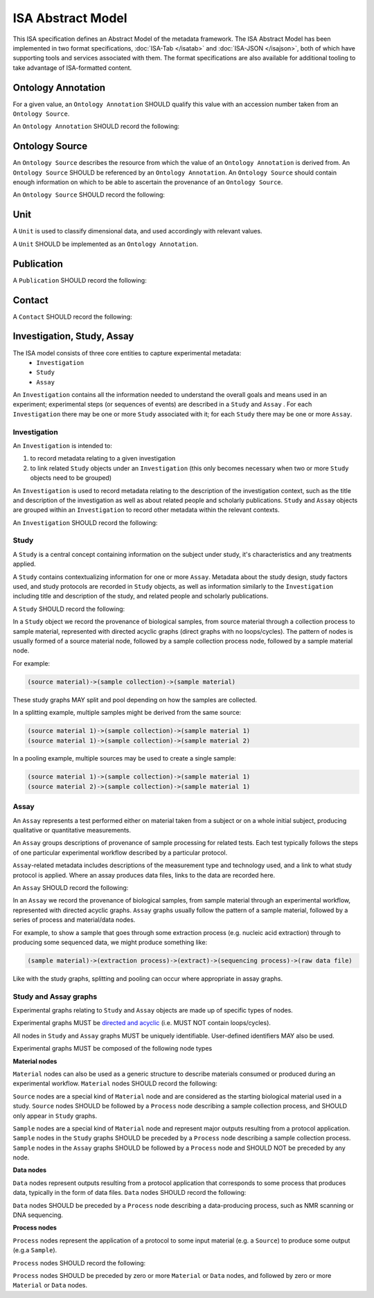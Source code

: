 ==================
ISA Abstract Model
==================

This ISA specification defines an Abstract Model of the metadata framework. The ISA Abstract Model has been implemented
in two format specifications, :doc:`ISA-Tab </isatab>` and :doc:`ISA-JSON </isajson>`, both of which have supporting
tools and services associated with them. The format specifications are also available for additional tooling to take
advantage of ISA-formatted content.


Ontology Annotation
===================
For a given value, an ``Ontology Annotation`` SHOULD qualify this value with an accession number taken from an ``Ontology
Source``.

An ``Ontology Annotation`` SHOULD record the following:

.. csv-table::
    :file: _static/model/ontology_annotation.csv
    :header-rows: 1
    :widths: 10, 10, 80


Ontology Source
===============
An ``Ontology Source`` describes the resource from which the value of an ``Ontology Annotation`` is derived from.
An ``Ontology Source`` SHOULD be referenced by an ``Ontology Annotation``. An ``Ontology Source`` should contain enough information on which to
be able to ascertain the provenance of an ``Ontology Source``.

An ``Ontology Source`` SHOULD record the following:

.. csv-table::
    :file: _static/model/ontology_source.csv
    :header-rows: 1
    :widths: 10, 10, 80

Unit
====
A ``Unit`` is used to classify dimensional data, and used accordingly with relevant values.

A ``Unit`` SHOULD be implemented as an ``Ontology Annotation``.

Publication
===========
A ``Publication`` SHOULD record the following:

.. csv-table::
    :file: _static/model/publication.csv
    :header-rows: 1
    :widths: 10, 10, 80

Contact
=======
A ``Contact`` SHOULD record the following:

.. csv-table::
    :file: _static/model/contact.csv
    :header-rows: 1
    :widths: 10, 10, 80

Investigation, Study, Assay
===========================

The ISA model consists of three core entities to capture experimental metadata:
 - ``Investigation``
 - ``Study``
 - ``Assay``

An ``Investigation`` contains all the information needed to understand the overall goals and means used in an
experiment; experimental steps (or sequences of events) are described in a ``Study`` and ``Assay`` . For each
``Investigation`` there may be one or more ``Study`` associated with it; for each ``Study`` there may be one or more
``Assay``.

Investigation
-------------

An ``Investigation`` is intended to:

#. to record metadata relating to a given investigation
#. to link related ``Study`` objects under an ``Investigation`` (this only becomes necessary when two or more ``Study`` objects need to be grouped)

An ``Investigation`` is used to record metadata relating to the description of the investigation context, such as the title and
description of the investigation as well as about related people and scholarly publications. ``Study`` and ``Assay`` objects
are grouped within an ``Investigation`` to record other metadata within the relevant contexts.

An ``Investigation`` SHOULD record the following:

.. csv-table::
    :file: _static/model/investigation.csv
    :header-rows: 1
    :widths: 10, 10, 80

Study
-----
A ``Study`` is a central concept containing information on the subject under study, it's characteristics and any
treatments applied.

A ``Study`` contains contextualizing information for one or more ``Assay``. Metadata about the study design, study
factors used, and study protocols are recorded in ``Study`` objects, as well as information similarly to the
``Investigation`` including title and description of the study, and related people and scholarly publications.

A ``Study`` SHOULD record the following:

.. csv-table::
    :file: _static/model/study.csv
    :header-rows: 1
    :widths: 10, 10, 80

In a ``Study`` object we record the provenance of biological samples, from source material through a collection process to sample material, represented with directed acyclic graphs (direct graphs with no loops/cycles). The pattern of nodes is usually formed of a source material node, followed by a sample collection process node, followed by a sample material node.

For example:

.. code-block:: none

  (source material)->(sample collection)->(sample material)

These study graphs MAY split and pool depending on how the samples are collected.

In a splitting example, multiple samples might be derived from the same source:

.. code-block:: none

  (source material 1)->(sample collection)->(sample material 1)
  (source material 1)->(sample collection)->(sample material 2)

In a pooling example, multiple sources may be used to create a single sample:

.. code-block:: none

  (source material 1)->(sample collection)->(sample material 1)
  (source material 2)->(sample collection)->(sample material 1)

Assay
-----
An ``Assay`` represents a test performed either on material taken from a subject or on a whole initial subject,
producing qualitative or quantitative measurements.

An ``Assay`` groups descriptions of provenance of sample processing for related tests. Each test typically
follows the steps of one particular experimental workflow described by a particular protocol.

``Assay``-related metadata includes descriptions of the measurement type and technology used, and a link to what study
protocol is applied. Where an assay produces data files, links to the data are recorded here.

An ``Assay`` SHOULD record the following:

.. csv-table::
    :file: _static/model/assay.csv
    :header-rows: 1
    :widths: 10, 10, 80

In an ``Assay`` we record the provenance of biological samples, from sample material through an experimental workflow, represented with directed acyclic graphs. ``Assay`` graphs usually follow the pattern of a sample material, followed by a series of process and material/data nodes.

For example, to show a sample that goes through some extraction process (e.g. nucleic acid extraction) through to producing some sequenced data, we might produce something like:

.. code-block:: none

  (sample material)->(extraction process)->(extract)->(sequencing process)->(raw data file)

Like with the study graphs, splitting and pooling can occur where appropriate in assay graphs.

Study and Assay graphs
----------------------
Experimental graphs relating to ``Study`` and ``Assay`` objects are made up of specific types of nodes.

Experimental graphs MUST be `directed and acyclic <https://en.wikipedia.org/wiki/Directed_acyclic_graph>`_ (i.e. MUST NOT contain loops/cycles).

All nodes in ``Study`` and ``Assay`` graphs MUST be uniquely identifiable. User-defined identifiers MAY also be used.

Experimental graphs MUST be composed of the following node types

**Material nodes**

``Material`` nodes can also be used as a generic structure to describe materials consumed or produced during an experimental workflow.
``Material`` nodes SHOULD record the following:

.. csv-table::
    :file: _static/model/material_node.csv
    :header-rows: 1
    :widths: 10, 10, 80

``Source`` nodes are a special kind of ``Material`` node and are considered as the starting biological material used in a study.
``Source`` nodes SHOULD be followed by a ``Process`` node describing a sample collection process, and SHOULD only appear in
``Study`` graphs.

``Sample`` nodes are a special kind of ``Material`` node and represent major outputs resulting from a protocol application.
``Sample`` nodes in the ``Study`` graphs SHOULD be preceded by a ``Process`` node describing a sample collection process. ``Sample`` nodes in the ``Assay`` graphs SHOULD be followed by a ``Process`` node and SHOULD NOT be preceded by any node.

**Data nodes**

``Data`` nodes represent outputs resulting from a protocol application that corresponds to some process that produces data, typically in the form of data files. ``Data`` nodes SHOULD record the following:

.. csv-table::
    :file: _static/model/data_node.csv
    :header-rows: 1
    :widths: 10, 10, 80

``Data`` nodes SHOULD be preceded by a ``Process`` node describing a data-producing process, such as NMR scanning or DNA sequencing.

**Process nodes**

``Process`` nodes represent the application of a protocol to some input material (e.g. a ``Source``) to produce some output (e.g.a ``Sample``).

``Process`` nodes SHOULD record the following:

.. csv-table::
    :file: _static/model/process_node.csv
    :header-rows: 1
    :widths: 10, 10, 80

``Process`` nodes SHOULD be preceded by zero or more ``Material`` or ``Data`` nodes, and followed by zero or more ``Material`` or ``Data`` nodes.

